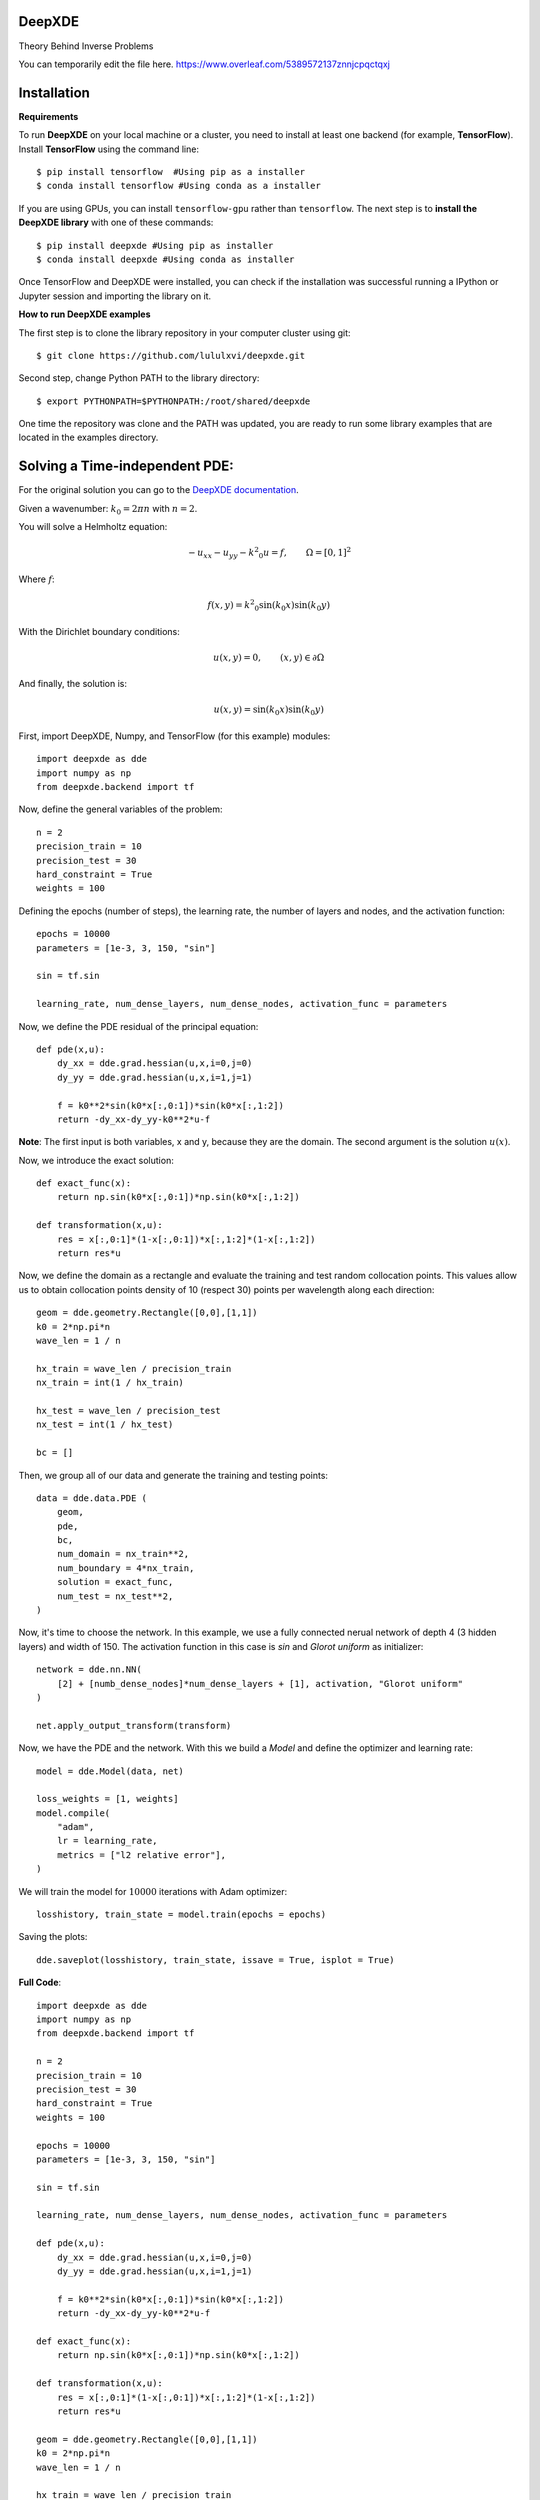DeepXDE
=======

Theory Behind Inverse Problems

You can temporarily edit the file here.
https://www.overleaf.com/5389572137znnjcpqctqxj


Installation 
============


**Requirements**

To run **DeepXDE** on your local machine or a cluster, you need to install at least one backend (for example, **TensorFlow**).
Install **TensorFlow** using the command line: ::

$ pip install tensorflow  #Using pip as a installer
$ conda install tensorflow #Using conda as a installer

If you are using GPUs, you can install ``tensorflow-gpu`` rather than ``tensorflow``.
The next step is to **install the DeepXDE library** with one of these commands: ::

$ pip install deepxde #Using pip as installer
$ conda install deepxde #Using conda as installer

Once TensorFlow and DeepXDE were installed, you can check if the installation was successful running a IPython or Jupyter session and importing the library on it.



**How to run DeepXDE examples**

The first step is to clone the library repository in your computer cluster using git: ::

$ git clone https://github.com/lululxvi/deepxde.git

Second step, change Python PATH to the library directory: ::

$ export PYTHONPATH=$PYTHONPATH:/root/shared/deepxde

One time the repository was clone and the PATH was updated, you are ready to run some library examples that are located in the examples directory.




Solving a Time-independent PDE: 
===============================

For the original solution you can go to the 
`DeepXDE documentation <https://deepxde.readthedocs.io/en/latest/demos/pinn_forward/helmholtz.2d.dirichlet.html>`_.

Given a wavenumber: :math:`k_{0}=2\pi n` with :math:`n=2`.

You will solve a Helmholtz equation:

.. math:: - u_{xx} - u_{yy} - {k^2}_0u=f,\qquad \Omega={[0,1]}^2

Where :math:`f`:

.. math:: f(x,y)={k^2}_0\sin{(k_0x)}\sin{(k_0y)}

With the Dirichlet boundary conditions:

.. math:: u(x,y)=0,\qquad (x,y) \in \partial \Omega

And finally, the solution is:

.. math:: u(x,y)=\sin{(k_0x)}\sin{(k_0y)}

First, import DeepXDE, Numpy, and TensorFlow (for this example) modules::

    import deepxde as dde
    import numpy as np
    from deepxde.backend import tf

Now, define the general variables of the problem::

    n = 2
    precision_train = 10
    precision_test = 30
    hard_constraint = True
    weights = 100

Defining the epochs (number of steps), the learning rate, the number of layers and nodes, and the activation function::
    
    epochs = 10000
    parameters = [1e-3, 3, 150, "sin"]
        
    sin = tf.sin
    
    learning_rate, num_dense_layers, num_dense_nodes, activation_func = parameters

Now, we define the PDE residual of the principal equation::

    def pde(x,u):
        dy_xx = dde.grad.hessian(u,x,i=0,j=0)
        dy_yy = dde.grad.hessian(u,x,i=1,j=1)

        f = k0**2*sin(k0*x[:,0:1])*sin(k0*x[:,1:2])
        return -dy_xx-dy_yy-k0**2*u-f

**Note**: The first input is both variables, x and y, because they are the domain. The second argument is the solution :math:`u(x)`.

Now, we introduce the exact solution::

    def exact_func(x):
        return np.sin(k0*x[:,0:1])*np.sin(k0*x[:,1:2])
    
    def transformation(x,u):
        res = x[:,0:1]*(1-x[:,0:1])*x[:,1:2]*(1-x[:,1:2])
        return res*u

Now, we define the domain as a rectangle and evaluate the training and test random collocation points. 
This values allow us to obtain collocation points density of 10 (respect 30) points per wavelength along each direction::

    geom = dde.geometry.Rectangle([0,0],[1,1])
    k0 = 2*np.pi*n
    wave_len = 1 / n

    hx_train = wave_len / precision_train
    nx_train = int(1 / hx_train)

    hx_test = wave_len / precision_test
    nx_test = int(1 / hx_test)

    bc = []

Then, we group all of our data and generate the training and testing points::

    data = dde.data.PDE (
        geom,
        pde,
        bc,
        num_domain = nx_train**2,
        num_boundary = 4*nx_train,
        solution = exact_func,
        num_test = nx_test**2,
    )

Now, it's time to choose the network. In this example, we use a fully connected nerual network of depth 4 (3 hidden layers) and width of 150.
The activation function in this case is `sin` and `Glorot uniform` as initializer::

    network = dde.nn.NN(
        [2] + [numb_dense_nodes]*num_dense_layers + [1], activation, "Glorot uniform"
    )
    
    net.apply_output_transform(transform)

Now, we have the PDE and the network. With this we build a `Model` and define the optimizer and learning rate::

    model = dde.Model(data, net)

    loss_weights = [1, weights]
    model.compile(
        "adam",
        lr = learning_rate,
        metrics = ["l2 relative error"],
    )

We will train the model for :math:`10000` iterations with Adam optimizer::

    losshistory, train_state = model.train(epochs = epochs)

Saving the plots::

    dde.saveplot(losshistory, train_state, issave = True, isplot = True)

**Full Code**::

    import deepxde as dde
    import numpy as np
    from deepxde.backend import tf

    n = 2
    precision_train = 10
    precision_test = 30
    hard_constraint = True
    weights = 100
    
    epochs = 10000
    parameters = [1e-3, 3, 150, "sin"]
        
    sin = tf.sin
    
    learning_rate, num_dense_layers, num_dense_nodes, activation_func = parameters

    def pde(x,u):
        dy_xx = dde.grad.hessian(u,x,i=0,j=0)
        dy_yy = dde.grad.hessian(u,x,i=1,j=1)

        f = k0**2*sin(k0*x[:,0:1])*sin(k0*x[:,1:2])
        return -dy_xx-dy_yy-k0**2*u-f

    def exact_func(x):
        return np.sin(k0*x[:,0:1])*np.sin(k0*x[:,1:2])
    
    def transformation(x,u):
        res = x[:,0:1]*(1-x[:,0:1])*x[:,1:2]*(1-x[:,1:2])
        return res*u

    geom = dde.geometry.Rectangle([0,0],[1,1])
    k0 = 2*np.pi*n
    wave_len = 1 / n

    hx_train = wave_len / precision_train
    nx_train = int(1 / hx_train)

    hx_test = wave_len / precision_test
    nx_test = int(1 / hx_test)

    bc = []

    data = dde.data.PDE (
        geom,
        pde,
        bc,
        num_domain = nx_train**2,
        num_boundary = 4*nx_train,
        solution = exact_func,
        num_test = nx_test**2,
    )

    net = dde.nn.FNN(
       [2] + [num_dense_nodes] * num_dense_layers + [1], activation, "Glorot uniform"
    )

    net.apply_output_transform(transform)

    model = dde.Model(data, net)

    loss_weights = [1, weights]
    model.compile(
        "adam",
        lr = learning_rate,
        metrics = ["l2 relative error"],
    )

    losshistory, train_state = model.train(epochs = epochs)
    dde.saveplot(losshistory, train_state, issave = True, isplot = True)


Bibliography
------------

- DeepXDE: A Deep Learning Library for solving differential equations, Lu, Lu and Meng, Xuhui and Mao, Zhiping and Karniadakis, George Em, SIAM Review (2021) [`link <https://epubs.siam.org/doi/pdf/10.1137/19M1274067>`_]
- Physics-informed neural networks: A deep learning framework for solving forward and inverse problems involving nonlinear partial differential equations, M. Raissi and P. Perdikaris and G.E. Karniadakis, Journal of Computational Physics (2019) [`link <https://www.sciencedirect.com/science/article/pii/S0021999118307125>`_]
